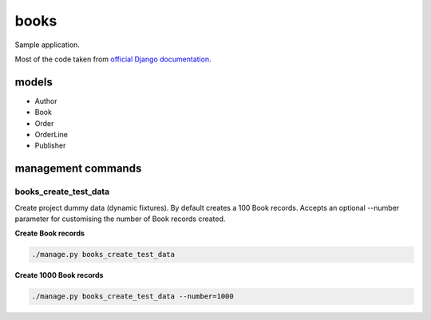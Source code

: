 books
=====
Sample application.

Most of the code taken from `official Django documentation
<https://docs.djangoproject.com/en/1.8/topics/class-based-views/generic-display/#generic-views-of-objects>`_.

models
------
- Author
- Book
- Order
- OrderLine
- Publisher

management commands
-------------------
books_create_test_data
~~~~~~~~~~~~~~~~~~~~~~
Create project dummy data (dynamic fixtures). By default creates a 100 Book
records. Accepts an optional --number parameter for customising the number
of Book records created.

**Create Book records**

.. code-block:: sh

    ./manage.py books_create_test_data

**Create 1000 Book records**

.. code-block:: sh

    ./manage.py books_create_test_data --number=1000

